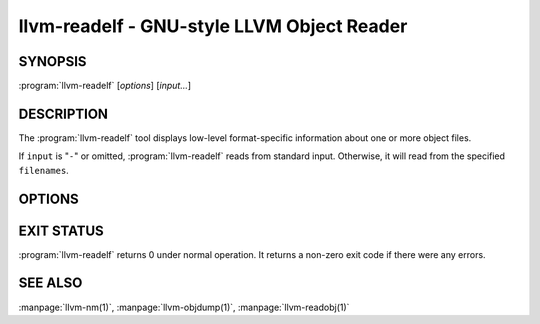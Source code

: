 llvm-readelf - GNU-style LLVM Object Reader
===========================================

.. program:: llvm-readelf

SYNOPSIS
--------

:program:`llvm-readelf` [*options*] [*input...*]

DESCRIPTION
-----------

The :program:`llvm-readelf` tool displays low-level format-specific information
about one or more object files.

If ``input`` is "``-``" or omitted, :program:`llvm-readelf` reads from standard
input. Otherwise, it will read from the specified ``filenames``.

OPTIONS
-------

.. option:: --all

 Equivalent to specifying all the main display options.

.. option:: --addrsig

 Display the address-significance table.

.. option:: --arm-attributes

 Display the ARM attributes section. Only applicable for ARM architectures.

.. option:: --color

 Use colors in the output for warnings and errors.

.. option:: --demangle, -C

 Display demangled symbol names in the output.

.. option:: --dyn-relocations

 Display the dynamic relocation entries.

.. option:: --dyn-symbols, --dyn-syms

 Display the dynamic symbol table.

.. option:: --dynamic-table, --dynamic, -d

 Display the dynamic table.

.. option:: --elf-cg-profile

 Display the callgraph profile section.

.. option:: --elf-hash-histogram, --histogram, -I

 Display a bucket list histogram for dynamic symbol hash tables.

.. option:: --elf-linker-options

 Display the linker options section.

.. option:: --elf-output-style=<value>

 Format ELF information in the specified style. Valid options are ``LLVM`` and
 ``GNU``. ``LLVM`` output is an expanded and structured format, whilst ``GNU``
 (the default) output mimics the equivalent GNU :program:`readelf` output.

.. option:: --elf-section-groups, --section-groups, -g

 Display section groups.

.. option:: --expand-relocs

 When used with :option:`--relocations`, display each relocation in an expanded
 multi-line format.

.. option:: --file-headers, -h

 Display file headers.

.. option:: --gnu-hash-table

 Display the GNU hash table for dynamic symbols.

.. option:: --hash-symbols

 Display the expanded hash table with dynamic symbol data.

.. option:: --hash-table

 Display the hash table for dynamic symbols.

.. option:: --headers, -e

 Equivalent to setting: :option:`--file-headers`, :option:`--program-headers`,
 and :option:`--sections`.

.. option:: --help

 Display a summary of command line options.

.. option:: --help-list

 Display an uncategorized summary of command line options.

.. option:: --hex-dump=<section[,section,...]>, -x

 Display the specified section(s) as hexadecimal bytes. ``section`` may be a
 section index or section name.

.. option:: --needed-libs

 Display the needed libraries.

.. option:: --notes, -n

 Display all notes.

.. option:: --program-headers, --segments, -l

 Display the program headers.

.. option:: --raw-relr

 Do not decode relocations in RELR relocation sections when displaying them.

.. option:: --relocations, --relocs, -r

 Display the relocation entries in the file.

.. option:: --sections, --section-headers, -S

 Display all sections.

.. option:: --section-data

 When used with :option:`--sections`, display section data for each section
 shown. This option has no effect for GNU style output.

.. option:: --section-mapping

 Display the section to segment mapping.

.. option:: --section-relocations

 When used with :option:`--sections`, display relocations for each section
 shown. This option has no effect for GNU style output.

.. option:: --section-symbols

 When used with :option:`--sections`, display symbols for each section shown.
 This option has no effect for GNU style output.

.. option:: --stackmap

 Display contents of the stackmap section.

.. option:: --stack-sizes

 Display the contents of the stack sizes section(s), i.e. pairs of function
 names and the size of their stack frames. Currently only implemented for GNU
 style output.

.. option:: --string-dump=<section[,section,...]>, -p

 Display the specified section(s) as a list of strings. ``section`` may be a
 section index or section name.

.. option:: --symbols, --syms, -s

 Display the symbol table.

.. option:: --unwind, -u

 Display unwind information.

.. option:: --version

 Display the version of this program.

.. option:: --version-info, -V

 Display version sections.

.. option:: @<FILE>

 Read command-line options from response file `<FILE>`.

EXIT STATUS
-----------

:program:`llvm-readelf` returns 0 under normal operation. It returns a non-zero
exit code if there were any errors.

SEE ALSO
--------

:manpage:`llvm-nm(1)`, :manpage:`llvm-objdump(1)`, :manpage:`llvm-readobj(1)`
